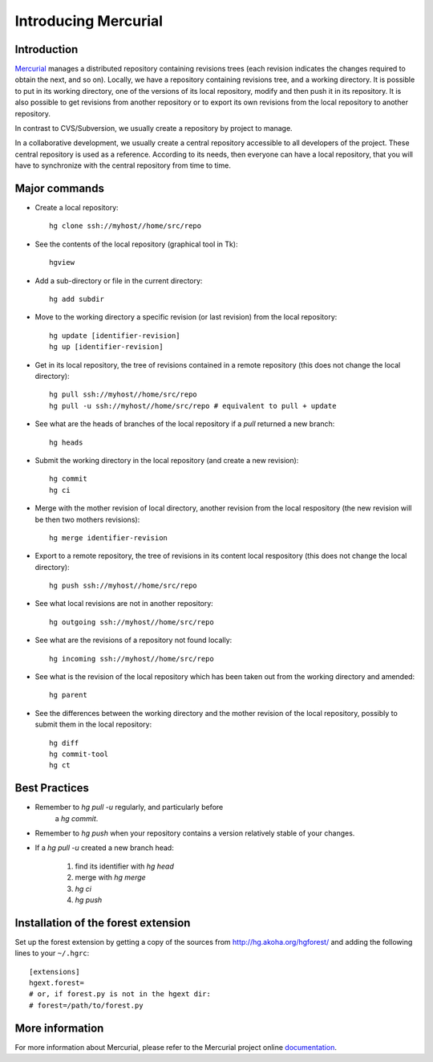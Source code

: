 .. -*- coding: utf-8 -*-

.. _MercurialPresentation:

Introducing Mercurial
=====================

Introduction
````````````
Mercurial_ manages a distributed repository containing revisions
trees (each revision indicates the changes required to obtain the
next, and so on). Locally, we have a repository containing revisions
tree, and a working directory. It is possible
to put in its working directory, one of the versions of its local repository,
modify and then push it in its repository.
It is also possible to get revisions from another repository or to export
its own revisions from the local repository to another repository.

.. _Mercurial: http://www.selenic.com/mercurial/

In contrast to CVS/Subversion, we usually create a repository by
project to manage.

In a collaborative development, we usually create a central repository
accessible to all developers of the project. These central repository is used
as a reference. According to its needs, then everyone can have a local repository,
that you will have to synchronize with the central repository from time to time.


Major commands
``````````````
* Create a local repository::

     hg clone ssh://myhost//home/src/repo

* See the contents of the local repository (graphical tool in Tk)::

     hgview

* Add a sub-directory or file in the current directory::

     hg add subdir

* Move to the working directory a specific revision (or last
  revision) from the local repository::

     hg update [identifier-revision]
     hg up [identifier-revision]

* Get in its local repository, the tree of revisions contained in a
  remote repository (this does not change the local directory)::

     hg pull ssh://myhost//home/src/repo
     hg pull -u ssh://myhost//home/src/repo # equivalent to pull + update

* See what are the heads of branches of the local repository if a `pull`
  returned a new branch::

     hg heads

* Submit the working directory in the local repository (and create a new
  revision)::

     hg commit
     hg ci

* Merge with the mother revision of local directory, another revision from
  the local respository (the new revision will be then two mothers
  revisions)::

     hg merge identifier-revision

* Export to a remote repository, the tree of revisions in its content
  local respository (this does not change the local directory)::

     hg push ssh://myhost//home/src/repo

* See what local revisions are not in another repository::

     hg outgoing ssh://myhost//home/src/repo

* See what are the revisions of a repository not found locally::

     hg incoming ssh://myhost//home/src/repo

* See what is the revision of the local repository which has been taken out
  from the working directory and amended::

     hg parent

* See the differences between the working directory and the mother revision
  of the local repository, possibly to submit them in the local repository::

     hg diff
     hg commit-tool
     hg ct


Best Practices
``````````````
* Remember to `hg pull -u` regularly, and particularly before
   a `hg commit`.

* Remember to `hg push` when your repository contains a version
  relatively stable of your changes.

* If a `hg pull -u` created a new branch head:

   1. find its identifier with `hg head`
   2. merge with `hg merge`
   3. `hg ci`
   4. `hg push`

Installation of the forest extension
````````````````````````````````````

Set up the forest extension by getting a copy of the sources
from http://hg.akoha.org/hgforest/ and adding the following
lines to your ``~/.hgrc``: ::

   [extensions]
   hgext.forest=
   # or, if forest.py is not in the hgext dir:
   # forest=/path/to/forest.py


More information
````````````````

For more information about Mercurial, please refer to the Mercurial project online documentation_.

.. _documentation: http://www.selenic.com/mercurial/wiki/

